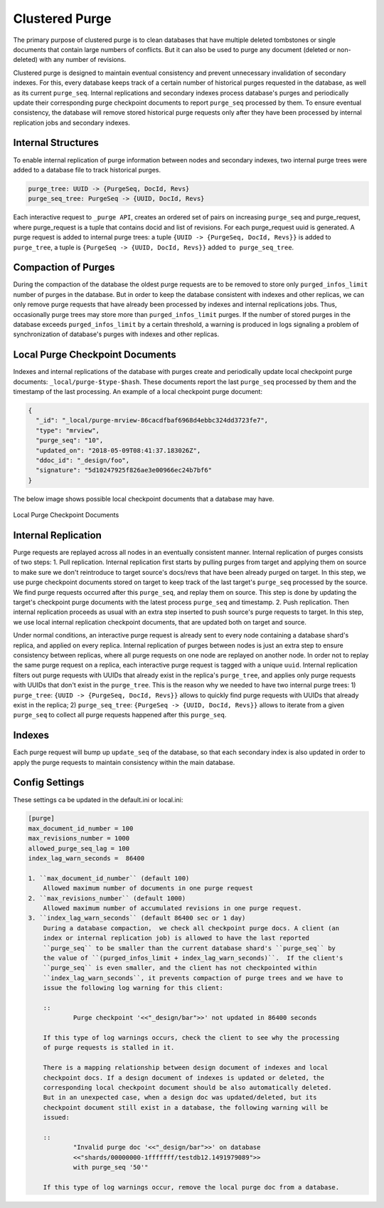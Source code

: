 .. Licensed under the Apache License, Version 2.0 (the "License"); you may not
.. use this file except in compliance with the License. You may obtain a copy of
.. the License at
..
..   http://www.apache.org/licenses/LICENSE-2.0
..
.. Unless required by applicable law or agreed to in writing, software
.. distributed under the License is distributed on an "AS IS" BASIS, WITHOUT
.. WARRANTIES OR CONDITIONS OF ANY KIND, either express or implied. See the
.. License for the specific language governing permissions and limitations under
.. the License.

.. _cluster/purging:

===============
Clustered Purge
===============
The primary purpose of clustered purge is to clean databases that have multiple
deleted tombstones or single documents that contain large numbers of conflicts.
But it can also be used to purge any document (deleted or non-deleted) with any
number of revisions.

Clustered purge is designed to maintain eventual consistency and prevent
unnecessary invalidation of secondary indexes. For this, every database keeps
track of a certain number of historical purges requested in the database, as
well as its current ``purge_seq``. Internal replications and secondary indexes
process database's purges and periodically update their corresponding purge
checkpoint documents to report ``purge_seq`` processed by them. To ensure
eventual consistency, the database will remove stored historical purge requests
only after they have been processed by internal replication jobs and secondary
indexes.

Internal Structures
====================================
To enable internal replication of purge information between nodes and secondary
indexes, two internal purge trees were added to a database file to track
historical purges.

.. code-block:: text

    purge_tree: UUID -> {PurgeSeq, DocId, Revs}
    purge_seq_tree: PurgeSeq -> {UUID, DocId, Revs}

Each interactive request to ``_purge API``, creates an ordered set of pairs on
increasing ``purge_seq`` and purge_request, where purge_request is a tuple that
contains docid and list of revisions. For each purge_request uuid is generated.
A purge request is added to internal purge trees:
a tuple ``{UUID -> {PurgeSeq, DocId, Revs}}`` is added to ``purge_tree``,
a tuple is ``{PurgeSeq -> {UUID, DocId, Revs}}`` added ``to purge_seq_tree``.

Compaction of Purges
====================================

During the compaction of the database the oldest purge requests are to be
removed to store only ``purged_infos_limit`` number of purges in the database.
But in order to keep the database consistent with indexes and other replicas,
we can only remove purge requests that have already been processed by indexes
and internal replications jobs. Thus, occasionally purge trees may store
more than ``purged_infos_limit`` purges. If the number of stored purges in the
database exceeds ``purged_infos_limit`` by a certain threshold, a warning is
produced in logs signaling a problem of synchronization of database's purges
with indexes and other replicas.

Local Purge Checkpoint Documents
====================================
Indexes and internal replications of the database with purges create and
periodically update local checkpoint purge documents:
``_local/purge-$type-$hash``. These documents report the last ``purge_seq``
processed by them and the timestamp of the last processing. An example of a
local checkpoint purge document:

.. code-block:: json

    {
      "_id": "_local/purge-mrview-86cacdfbaf6968d4ebbc324dd3723fe7",
      "type": "mrview",
      "purge_seq": "10",
      "updated_on": "2018-05-09T08:41:37.183026Z",
      "ddoc_id": "_design/foo",
      "signature": "5d10247925f826ae3e00966ec24b7bf6"
    }

The below image shows possible local checkpoint documents that a database may
have.

.. figure:: ../../images/purge-checkpoint-docs.png
    :align: center
    :alt: Local Purge Checkpoint Documents

    Local Purge Checkpoint Documents

Internal Replication
====================================
Purge requests are replayed across all nodes in an eventually consistent manner.
Internal replication of purges consists of two steps:
1. Pull replication. Internal replication first starts by pulling purges from
target and applying them on source to make sure we don't reintroduce to target
source's docs/revs that have been already purged on target. In this step, we use
purge checkpoint documents stored on target to keep track of the last target's
``purge_seq`` processed by the source. We find purge requests occurred after
this ``purge_seq``, and replay them on source. This step is done by updating
the target's checkpoint purge documents with the latest process ``purge_seq``
and timestamp.
2. Push replication. Then internal replication proceeds as usual with an extra
step inserted to push source's purge requests to target. In this step, we use
local internal replication checkpoint documents, that are updated both on target
and source.

Under normal conditions, an interactive purge request is already sent to every
node containing a database shard's replica, and applied on every replica.
Internal replication of purges between nodes is just an extra step to ensure
consistency between replicas, where all purge requests on one node are replayed
on another node. In order not to replay the same purge request on a replica,
each interactive purge request is tagged with a unique ``uuid``. Internal
replication filters out purge requests with UUIDs that already exist in the
replica's ``purge_tree``, and applies only purge requests with UUIDs that don't
exist in the ``purge_tree``. This is the reason why we needed to have two
internal purge trees: 1) ``purge_tree``: ``{UUID -> {PurgeSeq, DocId, Revs}}``
allows to quickly find purge requests with UUIDs that already exist in the
replica; 2) ``purge_seq_tree``: ``{PurgeSeq -> {UUID, DocId, Revs}}`` allows to
iterate from a given ``purge_seq`` to collect all purge requests happened after
this ``purge_seq``.

Indexes
====================================
Each purge request will bump up ``update_seq`` of the database, so that each
secondary index is also updated in order to apply the purge requests to maintain
consistency within the main database.

Config Settings
====================================
These settings ca be updated in the default.ini or local.ini:

.. code-block:: text

    [purge]
    max_document_id_number = 100
    max_revisions_number = 1000
    allowed_purge_seq_lag = 100
    index_lag_warn_seconds =  86400

    1. ``max_document_id_number`` (default 100)
        Allowed maximum number of documents in one purge request
    2. ``max_revisions_number`` (default 1000)
        Allowed maximum number of accumulated revisions in one purge request.
    3. ``index_lag_warn_seconds`` (default 86400 sec or 1 day)
        During a database compaction,  we check all checkpoint purge docs. A client (an
        index or internal replication job) is allowed to have the last reported
        ``purge_seq`` to be smaller than the current database shard's ``purge_seq`` by
        the value of ``(purged_infos_limit + index_lag_warn_seconds)``.  If the client's
        ``purge_seq`` is even smaller, and the client has not checkpointed within
        ``index_lag_warn_seconds``, it prevents compaction of purge trees and we have to
        issue the following log warning for this client:

        ::
                Purge checkpoint '<<"_design/bar">>' not updated in 86400 seconds

        If this type of log warnings occurs, check the client to see why the processing
        of purge requests is stalled in it.

        There is a mapping relationship between design document of indexes and local
        checkpoint docs. If a design document of indexes is updated or deleted, the
        corresponding local checkpoint document should be also automatically deleted.
        But in an unexpected case, when a design doc was updated/deleted, but its
        checkpoint document still exist in a database, the following warning will be
        issued:

        ::
                "Invalid purge doc '<<"_design/bar">>' on database
                <<"shards/00000000-1fffffff/testdb12.1491979089">>
                with purge_seq '50'"

        If this type of log warnings occur, remove the local purge doc from a database.
